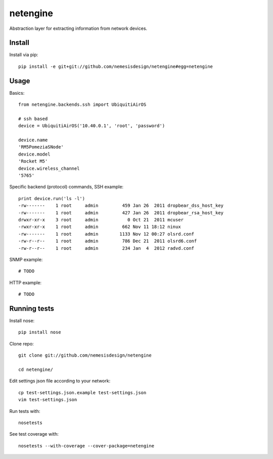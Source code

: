 =========
netengine
=========

Abstraction layer for extracting information from network devices.

Install
=======

Install via pip::

    pip install -e git+git://github.com/nemesisdesign/netengine#egg=netengine

Usage
=====

Basics::

    from netengine.backends.ssh import UbiquitiAirOS
    
    # ssh based
    device = UbiquitiAirOS('10.40.0.1', 'root', 'password')
    
    device.name
    'RM5PomeziaSNode'
    device.model
    'Rocket M5'
    device.wireless_channel
    '5765'
    
Specific backend (protocol) commands, SSH example::

    print device.run('ls -l')
    -rw-------    1 root     admin         459 Jan 26  2011 dropbear_dss_host_key
    -rw-------    1 root     admin         427 Jan 26  2011 dropbear_rsa_host_key
    drwxr-xr-x    3 root     admin           0 Oct 21  2011 mcuser
    -rwxr-xr-x    1 root     admin         662 Nov 11 18:12 ninux
    -rw-------    1 root     admin        1133 Nov 12 00:27 olsrd.conf
    -rw-r--r--    1 root     admin         786 Dec 21  2011 olsrd6.conf
    -rw-r--r--    1 root     admin         234 Jan  4  2012 radvd.conf

SNMP example::

    # TODO


HTTP example::

    # TODO


Running tests
=============

Install nose::

    pip install nose

Clone repo::

    git clone git://github.com/nemesisdesign/netengine
    
    cd netengine/

Edit settings json file according to your network::

    cp test-settings.json.example test-settings.json
    vim test-settings.json

Run tests with::

    nosetests

See test coverage with::

    nosetests --with-coverage --cover-package=netengine
